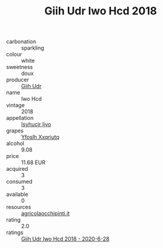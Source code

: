 :PROPERTIES:
:ID:                     bdbc4ed7-4493-4c19-b917-fc8ebdfa6ab6
:END:
#+TITLE: Giih Udr Iwo Hcd 2018

- carbonation :: sparkling
- colour :: white
- sweetness :: doux
- producer :: [[id:38c8ce93-379c-4645-b249-23775ff51477][Giih Udr]]
- name :: Iwo Hcd
- vintage :: 2018
- appellation :: [[id:8508a37c-5f8b-409e-82b9-adf9880a8d4d][Isyhucjr Ijvo]]
- grapes :: [[id:d983c0ef-ea5e-418b-8800-286091b391da][Yfoslh Xxqriutq]]
- alcohol :: 9.08
- price :: 11.68 EUR
- acquired :: 3
- consumed :: 3
- available :: 0
- resources :: [[http://www.agricolaocchipinti.it/it/vinicontrada][agricolaocchipinti.it]]
- rating :: 2.0
- ratings :: [[id:7cb9753f-eaaa-478c-999b-ee3a2b81f522][Giih Udr Iwo Hcd 2018 - 2020-6-28]]


